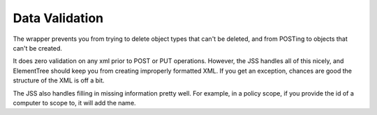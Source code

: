Data Validation
===============

The wrapper prevents you from trying to delete object types that can't be deleted, and from POSTing to
objects that can't be created.

It does zero validation on any xml prior to POST or PUT operations. However, the JSS handles all of this nicely,
and ElementTree should keep you from creating improperly formatted XML. If you get an exception,
chances are good the structure of the XML is off a bit.

The JSS also handles filling in missing information pretty well. For example, in a policy scope,
if you provide the id of a computer to scope to, it will add the name.